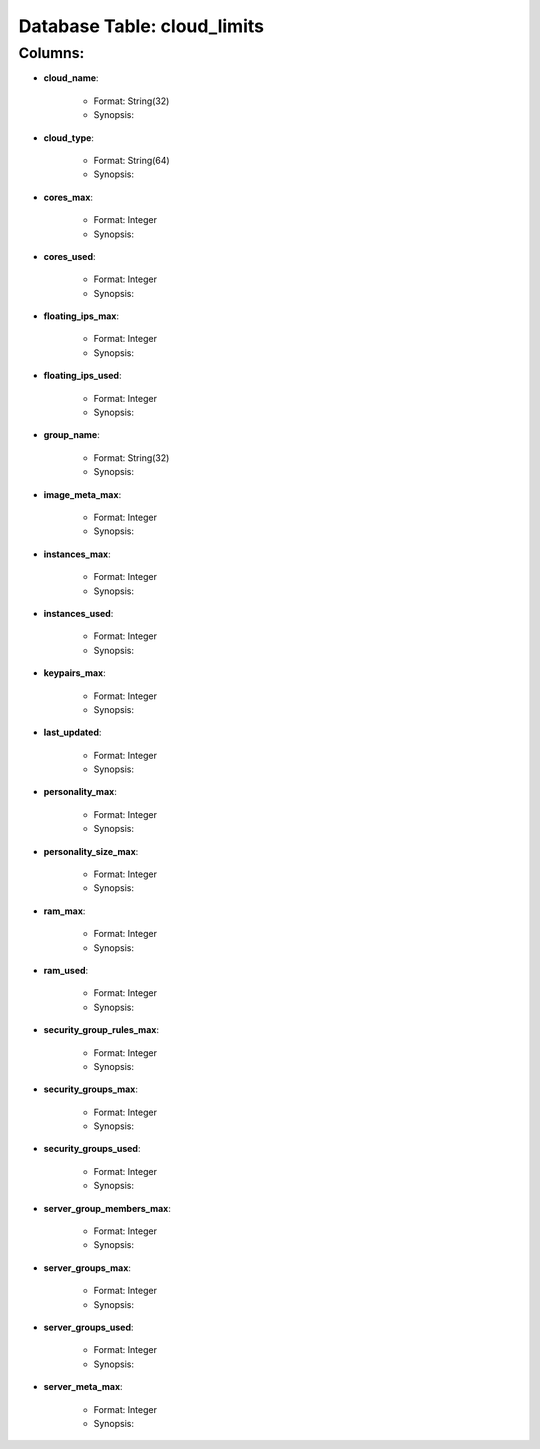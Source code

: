 .. File generated by /opt/cloudscheduler/utilities/schema_doc - DO NOT EDIT
..
.. To modify the contents of this file:
..   1. edit the template file ".../cloudscheduler/docs/schema_doc/tables/cloud_limits.rst"
..   2. run the utility ".../cloudscheduler/utilities/schema_doc"
..

Database Table: cloud_limits
============================


Columns:
^^^^^^^^

* **cloud_name**:

   * Format: String(32)
   * Synopsis:

* **cloud_type**:

   * Format: String(64)
   * Synopsis:

* **cores_max**:

   * Format: Integer
   * Synopsis:

* **cores_used**:

   * Format: Integer
   * Synopsis:

* **floating_ips_max**:

   * Format: Integer
   * Synopsis:

* **floating_ips_used**:

   * Format: Integer
   * Synopsis:

* **group_name**:

   * Format: String(32)
   * Synopsis:

* **image_meta_max**:

   * Format: Integer
   * Synopsis:

* **instances_max**:

   * Format: Integer
   * Synopsis:

* **instances_used**:

   * Format: Integer
   * Synopsis:

* **keypairs_max**:

   * Format: Integer
   * Synopsis:

* **last_updated**:

   * Format: Integer
   * Synopsis:

* **personality_max**:

   * Format: Integer
   * Synopsis:

* **personality_size_max**:

   * Format: Integer
   * Synopsis:

* **ram_max**:

   * Format: Integer
   * Synopsis:

* **ram_used**:

   * Format: Integer
   * Synopsis:

* **security_group_rules_max**:

   * Format: Integer
   * Synopsis:

* **security_groups_max**:

   * Format: Integer
   * Synopsis:

* **security_groups_used**:

   * Format: Integer
   * Synopsis:

* **server_group_members_max**:

   * Format: Integer
   * Synopsis:

* **server_groups_max**:

   * Format: Integer
   * Synopsis:

* **server_groups_used**:

   * Format: Integer
   * Synopsis:

* **server_meta_max**:

   * Format: Integer
   * Synopsis:

